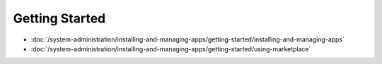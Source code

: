 Getting Started
===========

-  :doc:`/system-administration/installing-and-managing-apps/getting-started/installing-and-managing-apps`
-  :doc:`/system-administration/installing-and-managing-apps/getting-started/using-marketplace`